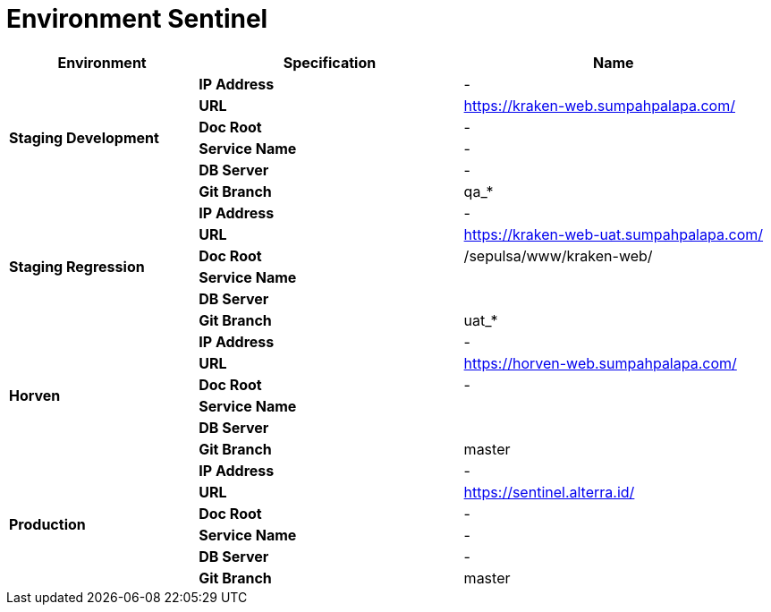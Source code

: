 = Environment Sentinel

[cols="25%,35%,40%",frame=all, grid=all]
|===
^.^h| *Environment* 
^.^h| *Specification* 
^.^h| *Name*

1.6+| *Staging Development*
| *IP Address*
| -

| *URL*
| https://kraken-web.sumpahpalapa.com/

| *Doc Root*
| -

| *Service Name*
| -

| *DB Server*
| -

| *Git Branch*
| qa_*

1.6+| *Staging Regression*
| *IP Address*
| -

| *URL*
| https://kraken-web-uat.sumpahpalapa.com/

| *Doc Root*
| /sepulsa/www/kraken-web/

| *Service Name*
|

| *DB Server*
|

| *Git Branch*
| uat_*

1.6+| *Horven*
| *IP Address*
| -

| *URL*
| https://horven-web.sumpahpalapa.com/

| *Doc Root*
| -

| *Service Name*
|

| *DB Server*
|

| *Git Branch*
| master

1.6+| *Production*
| *IP Address*
| -

| *URL*
| https://sentinel.alterra.id/

| *Doc Root*
| -

| *Service Name*
| -

| *DB Server*
| -

| *Git Branch*
| master
|===
